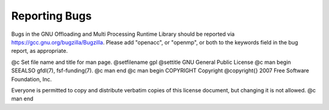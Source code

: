 .. _reporting-bugs:

Reporting Bugs
--------------

Bugs in the GNU Offloading and Multi Processing Runtime Library should
be reported via https://gcc.gnu.org/bugzilla/Bugzilla.  Please add
"openacc", or "openmp", or both to the keywords field in the bug
report, as appropriate.

.. -
   GNU General Public License
   -

@c Set file name and title for man page.
@setfilename gpl
@settitle GNU General Public License
@c man begin SEEALSO
gfdl(7), fsf-funding(7).
@c man end
@c man begin COPYRIGHT
Copyright @copyright{} 2007 Free Software Foundation, Inc.

Everyone is permitted to copy and distribute verbatim copies of this
license document, but changing it is not allowed.
@c man end
